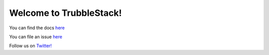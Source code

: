 Welcome to TrubbleStack!
=======================

You can find the docs `here <https://docs.trubblestack.io>`_

You can file an issue `here <https://github.com/trubblestack/trubble/issues/new>`_

Follow us on `Twitter! <https://twitter.com/trubblestack>`_
